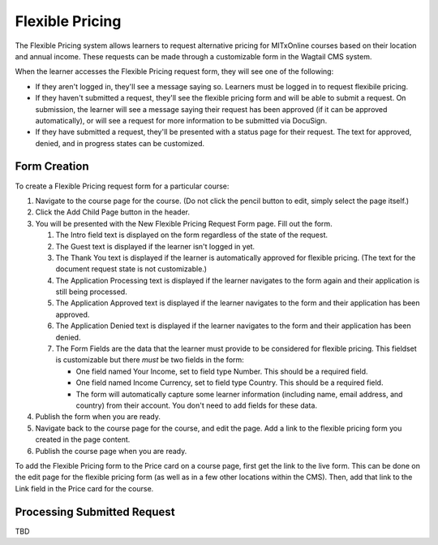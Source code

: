 Flexible Pricing
================

The Flexible Pricing system allows learners to request alternative pricing for MITxOnline courses based on their location and annual income. These requests can be made through a customizable form in the Wagtail CMS system.

When the learner accesses the Flexible Pricing request form, they will see one of the following:

* If they aren't logged in, they'll see a message saying so. Learners must be logged in to request flexibile pricing.
* If they haven't submitted a request, they'll see the flexible pricing form and will be able to submit a request. On submission, the learner will see a message saying their request has been approved (if it can be approved automatically), or will see a request for more information to be submitted via DocuSign.  
* If they have submitted a request, they'll be presented with a status page for their request. The text for approved, denied, and in progress states can be customized. 

Form Creation
*************

To create a Flexible Pricing request form for a particular course:

1. Navigate to the course page for the course. (Do not click the pencil button to edit, simply select the page itself.)
2. Click the Add Child Page button in the header.
3. You will be presented with the New Flexible Pricing Request Form page. Fill out the form.
 
   1. The Intro field text is displayed on the form regardless of the state of the request. 
   2. The Guest text is displayed if the learner isn't logged in yet.
   3. The Thank You text is displayed if the learner is automatically approved for flexible pricing. (The text for the document request state is not customizable.)
   4. The Application Processing text is displayed if the learner navigates to the form again and their application is still being processed.
   5. The Application Approved text is displayed if the learner navigates to the form and their application has been approved.
   6. The Application Denied text is displayed if the learner navigates to the form and their application has been denied.
   7. The Form Fields are the data that the learner must provide to be considered for flexible pricing. This fieldset is customizable but there *must* be two fields in the form:
   
      * One field named Your Income, set to field type Number. This should be a required field.
      * One field named Income Currency, set to field type Country. This should be a required field.
      * The form will automatically capture some learner information (including name, email address, and country) from their account. You don't need to add fields for these data.
  
4. Publish the form when you are ready. 
5. Navigate back to the course page for the course, and edit the page. Add a link to the flexible pricing form you created in the page content. 
6. Publish the course page when you are ready. 

To add the Flexible Pricing form to the Price card on a course page, first get the link to the live form. This can be done on the edit page for the flexible pricing form (as well as in a few other locations within the CMS). Then, add that link to the Link field in the Price card for the course. 

Processing Submitted Request
****************************

TBD